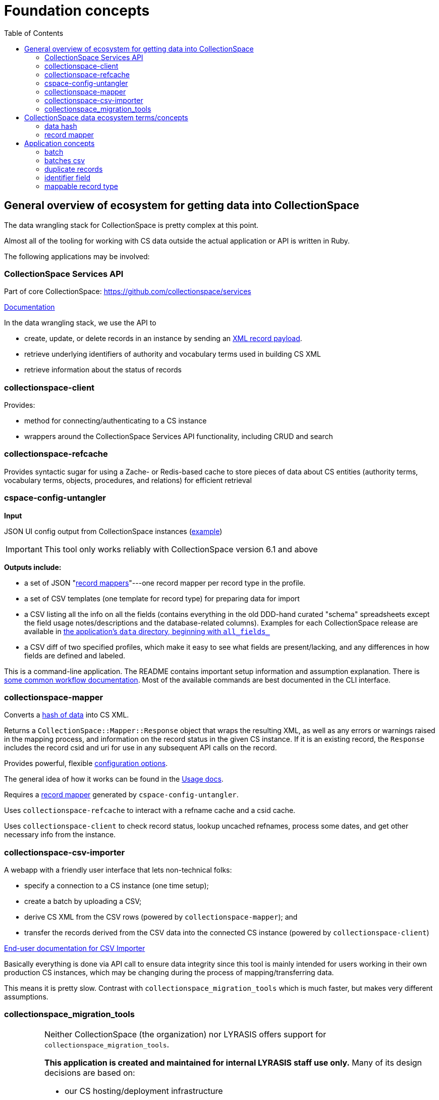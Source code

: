 :toc:
:toc-placement!:
:toclevels: 4

ifdef::env-github[]
:tip-caption: :bulb:
:note-caption: :information_source:
:important-caption: :heavy_exclamation_mark:
:caution-caption: :fire:
:warning-caption: :warning:
endif::[]

= Foundation concepts

toc::[]

== General overview of ecosystem for getting data into CollectionSpace

The data wrangling stack for CollectionSpace is pretty complex at this point.

Almost all of the tooling for working with CS data outside the actual application or API is written in Ruby.

The following applications may be involved:

=== CollectionSpace Services API

Part of core CollectionSpace: https://github.com/collectionspace/services

https://collectionspace.atlassian.net/wiki/spaces/DOC/pages/701466725/Common+Services+REST+API+documentation[Documentation]

In the data wrangling stack, we use the API to

* create, update, or delete records in an instance by sending an https://collectionspace.atlassian.net/wiki/spaces/DOC/pages/701466725/Common+Services+REST+API+documentation#CommonServicesRESTAPIdocumentation-Payloads[XML record payload].
* retrieve underlying identifiers of authority and vocabulary terms used in building CS XML
* retrieve information about the status of records

=== collectionspace-client

Provides:

* method for connecting/authenticating to a CS instance
* wrappers around the CollectionSpace Services API functionality, including CRUD and search

=== collectionspace-refcache

Provides syntactic sugar for using a Zache- or Redis-based cache to store pieces of data about CS entities (authority terms, vocabulary terms, objects, procedures, and relations) for efficient retrieval

=== cspace-config-untangler

*Input*

JSON UI config output from CollectionSpace instances (https://core.collectionspace.org/cspace/core/config[example])

IMPORTANT: This tool only works reliably with CollectionSpace version 6.1 and above

*Outputs include:*

* a set of JSON "xref:record-mapper[record mappers]"---one record mapper per record type in the profile.
* a set of CSV templates (one template for record type) for preparing data for import
* a CSV listing all the info on all the fields (contains everything in the old DDD-hand curated "schema" spreadsheets except the field usage notes/descriptions and the database-related columns). Examples for each CollectionSpace release are available in https://github.com/collectionspace/cspace-config-untangler/tree/main/data[the application's `data` directory, beginning with `all_fields_`]
* a CSV diff of two specified profiles, which make it easy to see what fields are present/lacking, and any differences in how fields are defined and labeled.

This is a command-line application. The README contains important setup information and assumption explanation. There is https://github.com/collectionspace/cspace-config-untangler/tree/main/doc[some common workflow documentation]. Most of the available commands are best documented in the CLI interface.

=== collectionspace-mapper
Converts a <<data hash,hash of data>> into CS XML.

Returns a `CollectionSpace::Mapper::Response` object that wraps the resulting XML, as well as any errors or warnings raised in the mapping process, and information on the record status in the given CS instance. If it is an existing record, the `Response` includes the record csid and uri for use in any subsequent API calls on the record.

Provides powerful, flexible https://github.com/collectionspace/collectionspace-mapper/blob/main/doc/batch_configuration.adoc[configuration options].

The general idea of how it works can be found in the https://github.com/collectionspace/collectionspace-mapper/blob/main/doc/usage.adoc[Usage docs].

Requires a <<record mapper>> generated by `cspace-config-untangler`.

Uses `collectionspace-refcache` to interact with a refname cache and a csid cache.

Uses `collectionspace-client` to check record status, lookup uncached refnames, process some dates, and get other necessary info from the instance.


=== collectionspace-csv-importer

A webapp with a friendly user interface that lets non-technical folks:

* specify a connection to a CS instance (one time setup);
* create a batch by uploading a CSV;
* derive CS XML from the CSV rows (powered by `collectionspace-mapper`); and
* transfer the records derived from the CSV data into the connected CS instance (powered by `collectionspace-client`)

https://collectionspace.atlassian.net/wiki/spaces/COL/pages/2271936513/User+Manual%3A+CollectionSpace+CSV+Importer[End-user documentation for CSV Importer]

Basically everything is done via API call to ensure data integrity since this tool is mainly intended for users working in their own production CS instances, which may be changing during the process of mapping/transferring data.

This means it is pretty slow. Contrast with `collectionspace_migration_tools` which is much faster, but makes very different assumptions.

=== collectionspace_migration_tools

[IMPORTANT]
====
Neither CollectionSpace (the organization) nor LYRASIS offers support for `collectionspace_migration_tools`.

**This application is created and maintained for internal LYRASIS staff use only.** Many of its design decisions are based on:

* our CS hosting/deployment infrastructure
* the assumption that it will be used by data migration experts on migration projects where the target CS instance is not in active use

This means:

* it is *highly unlikely* anyone outside LYRASIS will be able to clone this repository and use the tool as-is
* using this tool on a CS instance in active use is **dangerous to the data integrity of that instance**

However, we have made this code available in the spirit of open-source and transparency, in case any of it might be informative for CS institutions/users who wish to build their own tooling for working with CS data at scale.
====

A command-line application for working with CS data at scale.

Its main functionality is the same as `collectionspace-csv-importer`, but it makes very different assumptions, mainly:

* the person using the tool can connect directly to the CS instance's database
* the CS instance is not in active use or being modified by anyone other than the person using the tool
* there is an AWS S3 bucket set up for importing data into the CS instance: when an object is uploaded into the bucket, it triggers an AWS Lambda process to ingest the record via API call

Given the above assumptions, for the mapping process, it:

- queries the DB to retrieve all refname and csid information necessary to map CSV data to CS XML and determine record status;
- caches the retrieved data; and
- instructs `collectionspace-mapper` to determine record status via cache rather than API call

For the record transfer process, the assumption that no one is working in an instance means we do not have to be mindful of performance implications of hammering the services API.

== CollectionSpace data ecosystem terms/concepts

=== data hash

A data structure like:

[src,ruby]
----
{
  'objectnumber'=>'2022.1.6',
  'publishto'=>'CollectionSpace Public Browser',
  'objectproductiondategroup'=>'1880s',
  'objectproductionpersonlocal'=>'Jennifer Brown'
}
----

When batch importing from CSV, each row of the CSV is converted into a data hash like this, with the column header (downcased) on the left and the field value from that row on the right. Empty field values are removed from data hashes.

=== record mapper

JSON file extracted from CollectionSpace UI config JSON file (such as available from https://core.collectionspace.org/cspace/core/config.

Contains the basic information needed to convert a <<data hash>> to a CollectionSpace XML record like https://github.com/lyrasis/collectionspace_migration_tools/blob/main/doc/examples/cs.xml[this one].

There is a record mapper for each <<mappable record type>> in each profile.

For authorities, there is a separate record mapper for each authority vocabulary. This is because each authority vocabulary has a separate services API path.

There are also record mappers for:

* objecthierarchy
* authorityhierarchy
* nonhierarchicalrelationship

Record mappers are generated by https://github.com/collectionspace/cspace-config-untangler/[cspace-config-untangler] and can be downloaded/viewed from https://github.com/collectionspace/cspace-config-untangler/tree/main/data/mappers/community_profiles/release_7_0/core[that application's Github repository].

== Application concepts
=== batch

A set of records derived from a given CSV file, mapped to CS XML, and uploaded to S3 for CS ingest. All records in a batch are of one <<mappable record type>> (e.g. collectionobject, person-local, nonhierarchicalrelationship). A batch includes the records and reports generated at various steps of the batch workflow, all of which are written into a batch-specific directory.

=== batches csv

The CSV file recording all active <<batch,batches>>, and used to manage batch workflow. By default, written to `base_dir/batches.csv`

=== duplicate records

Two or more records of the same <<mappable record type>> which have the same value in their <<identifier field>>.

WARNING: Note that we are not comparing the content of records, but only the <<identifier field>> value. Two very different records with the same <<identifier field>> value will be treated as duplicates!

=== identifier field

The human editable/viewable field containing a value serving as a record identifier. `objectnumber` for collection object, `termdisplayname` (initial) for authorities, `acquisitionreferencenumber` for acquisitions, etc. For each mappable_rectype, the `identifier_field` is specified in the `config` section of the JSON <<record mapper>>.

=== mappable record type

Form of record type name corresponding to a JSON <<record mapper>> and service api path for transferring records of that type.

Do `thor rt all` for a list of commands that will show you valid mappable record type values.
